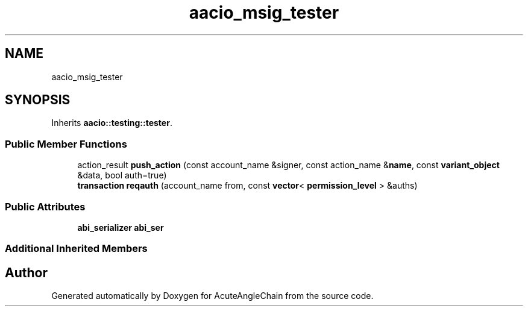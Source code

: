 .TH "aacio_msig_tester" 3 "Sun Jun 3 2018" "AcuteAngleChain" \" -*- nroff -*-
.ad l
.nh
.SH NAME
aacio_msig_tester
.SH SYNOPSIS
.br
.PP
.PP
Inherits \fBaacio::testing::tester\fP\&.
.SS "Public Member Functions"

.in +1c
.ti -1c
.RI "action_result \fBpush_action\fP (const account_name &signer, const action_name &\fBname\fP, const \fBvariant_object\fP &data, bool auth=true)"
.br
.ti -1c
.RI "\fBtransaction\fP \fBreqauth\fP (account_name from, const \fBvector\fP< \fBpermission_level\fP > &auths)"
.br
.in -1c
.SS "Public Attributes"

.in +1c
.ti -1c
.RI "\fBabi_serializer\fP \fBabi_ser\fP"
.br
.in -1c
.SS "Additional Inherited Members"


.SH "Author"
.PP 
Generated automatically by Doxygen for AcuteAngleChain from the source code\&.
